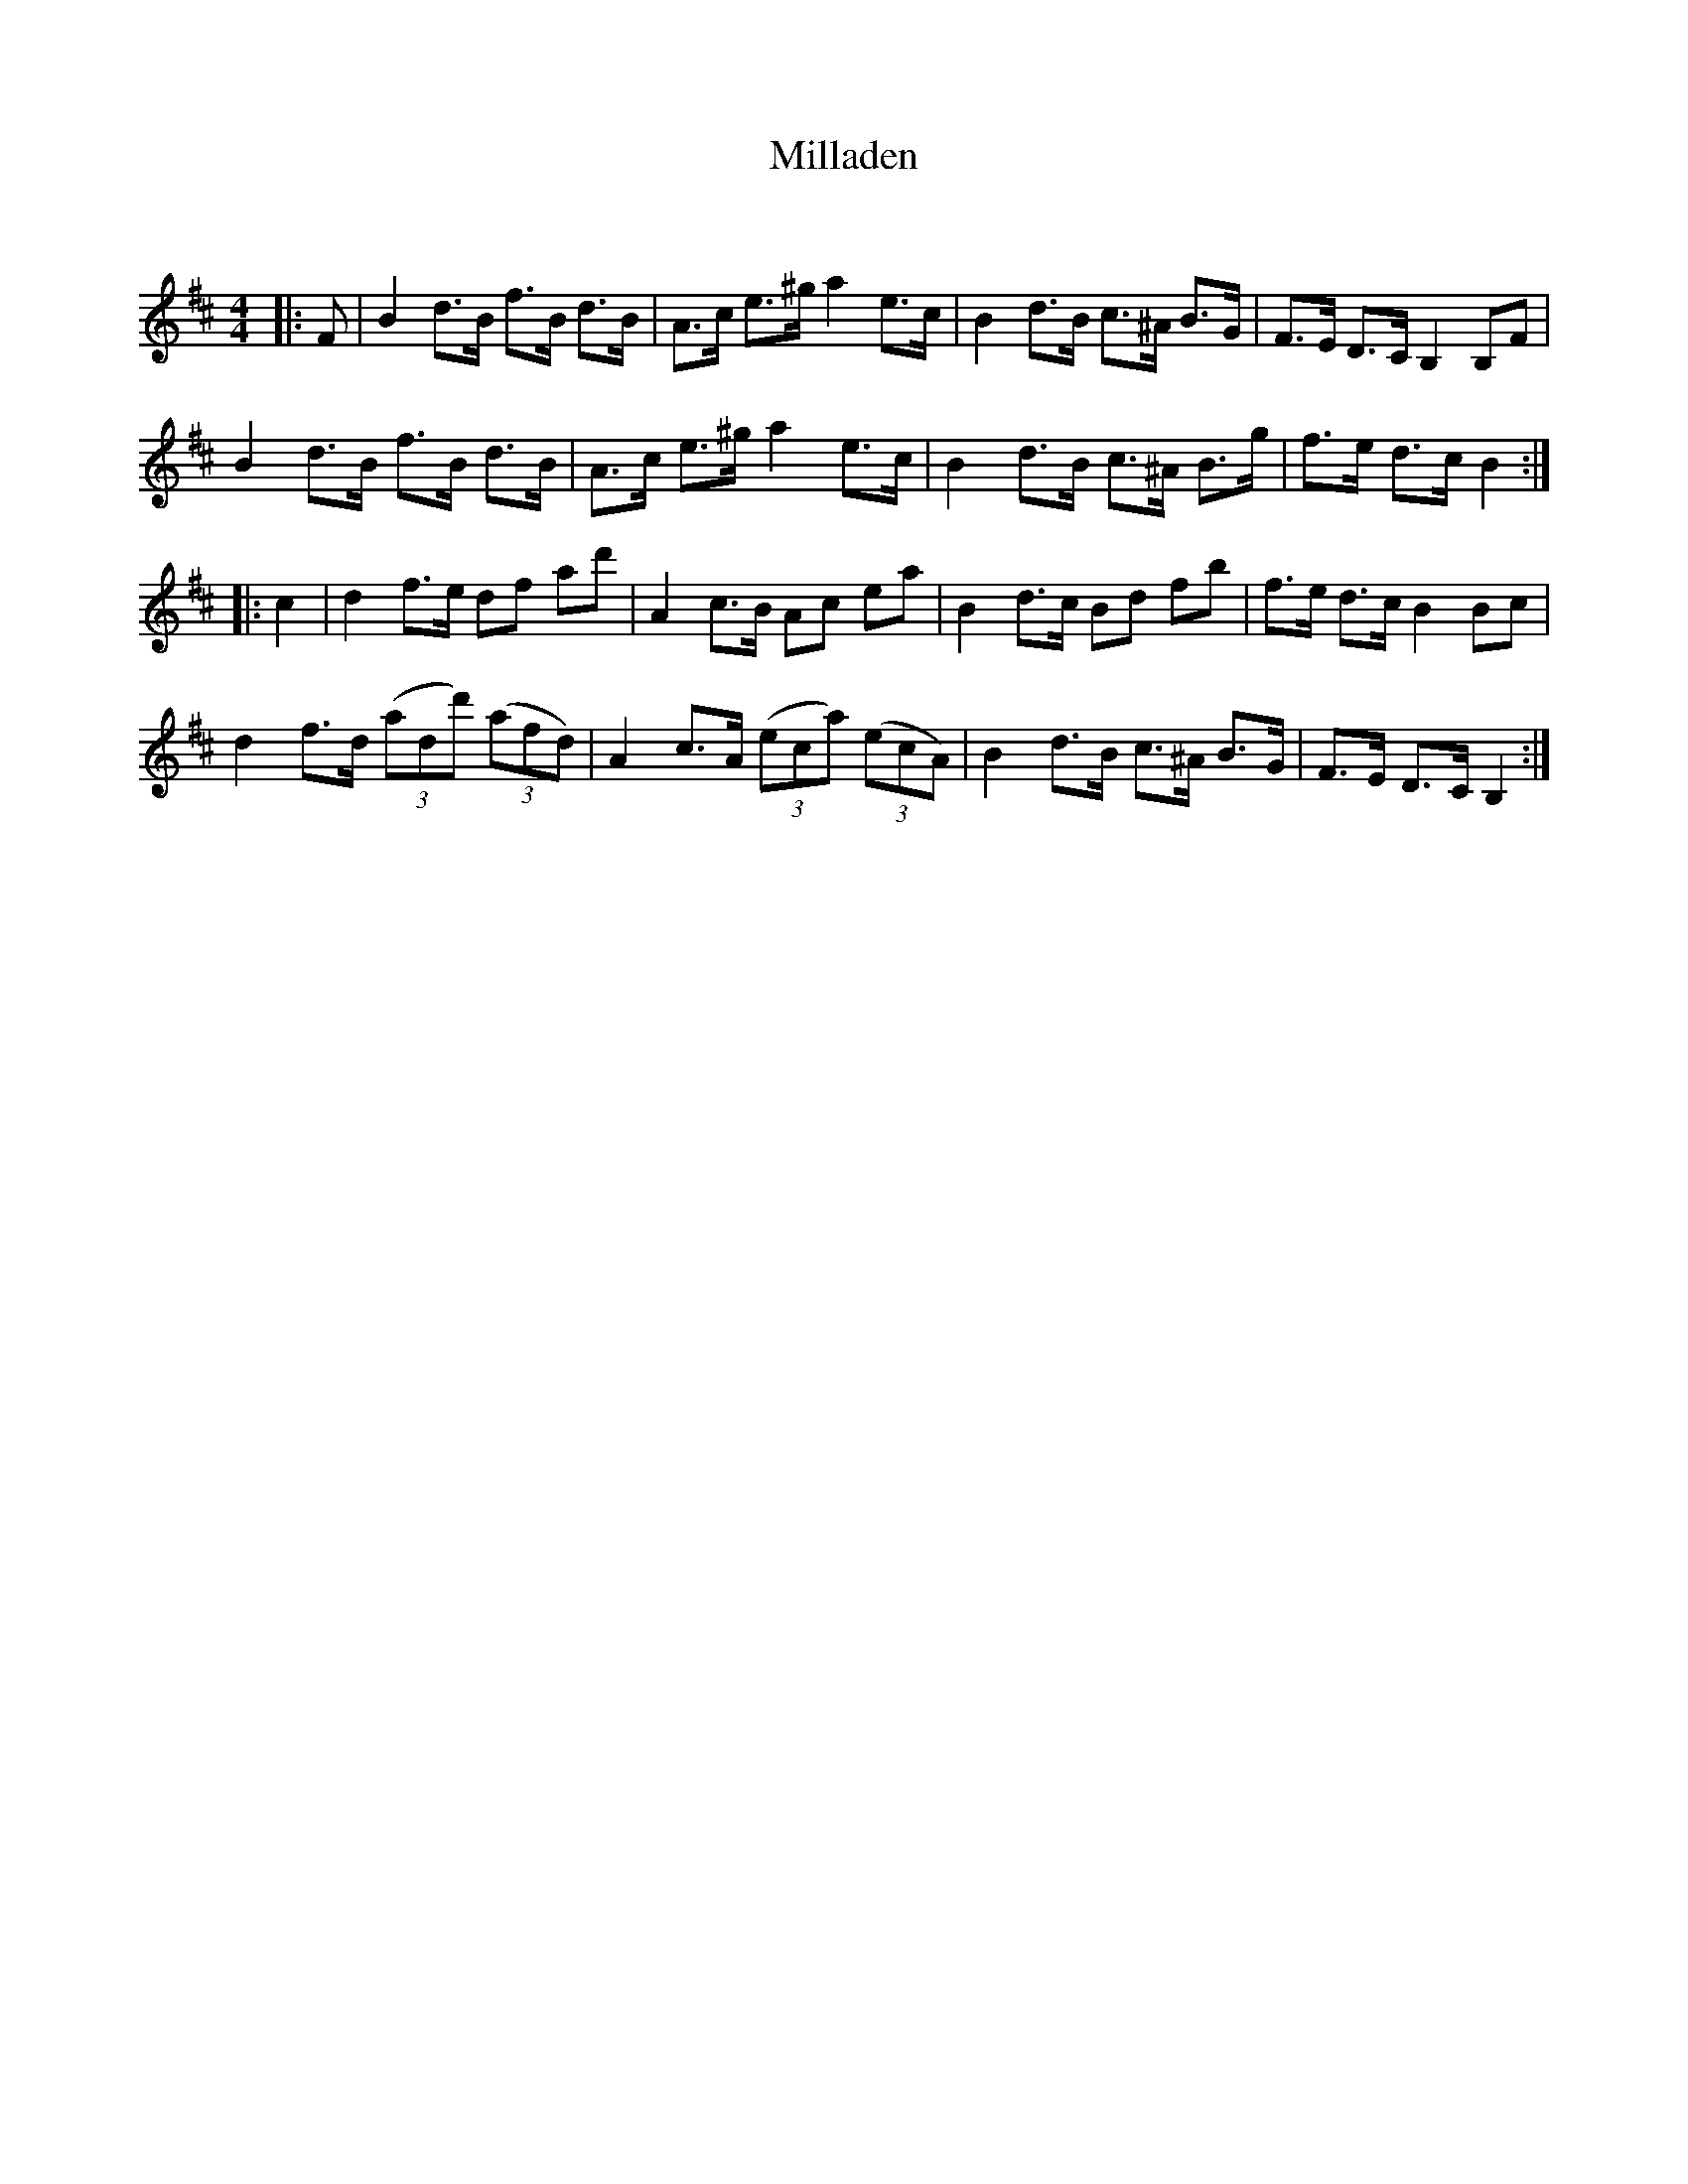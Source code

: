 X:1
T: Milladen
C:
R:Strathspey
Q: 128
K:D
M:4/4
L:1/16
|:F2|B4 d3B f3B d3B|A3c e3^g a4 e3c|B4 d3B c3^A B3G|F3E D3C B,4 B,2F2|
B4 d3B f3B d3B|A3c e3^g a4 e3c|B4 d3B c3^A B3g|f3e d3c B4:|
|:c4|d4 f3e d2f2 a2d'2|A4 c3B A2c2 e2a2|B4 d3c B2d2 f2b2|f3e d3c B4 B2c2|
d4 f3d ((3a2d2d'2) ((3a2f2d2) |A4 c3A ((3e2c2a2) ((3e2c2A2) |B4 d3B c3^A B3G|F3E D3C B,4:|
